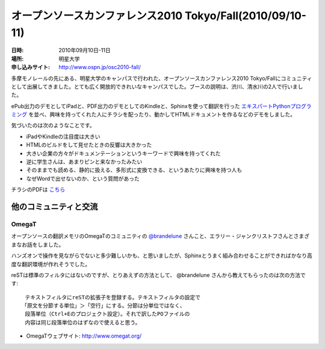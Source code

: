 オープンソースカンファレンス2010 Tokyo/Fall(2010/09/10-11)
==========================================================

:日時: 2010年09月10日-11日
:場所: 明星大学
:申し込みサイト: http://www.ospn.jp/osc2010-fall/ 

.. image:: 20100910_osc_tokyo_fall/photo_02.jpg

多摩モノレールの先にある、明星大学のキャンパスで行われた、オープンソースカンファレンス2010 Tokyo/Fallにコミュニティとして出展してきました。とても広く開放的できれいなキャンパスでした。ブースの説明は、渋川、清水川の2人で行いました。

ePub出力のデモとしてiPadと、PDF出力のデモとしてのKindleと、Sphinxを使って翻訳を行った `エキスパートPythonプログラミング <http://sphinx-users.jp/articles/#id5>`_ を並べ、興味を持ってくれた人にチラシを配ったり、動かしてHTMLドキュメントを作るなどのデモをしました。

気づいたのは次のようなことです。

* iPadやKindleの注目度は大きい
* HTMLのビルドをして見せたときの反響は大きかった
* 大きい企業の方々がドキュメンテーションというキーワードで興味を持ってくれた
* 逆に学生さんは、あまりピンと来なかったみたい
* そのままでも読める、静的に扱える、多形式に変換できる、というあたりに興味を持つ人も
* なぜWordで出せないのか、という質問があった

.. image:: 20100910_osc_tokyo_fall/photo_01.jpg

.. image:: 20100910_osc_tokyo_fall/leaflet.png
   :alt: OSC 2010 Tokyo/Fallで配ったチラシ

チラシのPDFは `こちら <https://docs.google.com/a/shibu.jp/leaf?id=0B8X4zWf2QEfqMzc4NDVhNjEtZTY2ZC00YjlhLWI4ODMtYTMxMjRiYzBkOTli&sort=name&layout=list&num=50>`_


他のコミュニティと交流
----------------------

OmegaT
~~~~~~

オープンソースの翻訳メモリのOmegaTのコミュニティの `@brandelune <http://twitter.com/brandelune>`_ さんこと、エラリー・ジャンクリストフさんとさまざまなお話をしました。

ハンズオンで操作を見ながらでないと多少難しいかも、と思いましたが、Sphinxとうまく組み合わせることができればかなり高度な翻訳環境が作れそうでした。

reSTは標準のフィルタにはないのですが、とりあえずの方法として、 @brandelune さんから教えてもらったのは次の方法です::

  テキストフィルタにreSTの拡張子を登録する。テキストフィルタの設定で
 「原文を分節する単位」＞「空行」にする。分節は分単位ではなく、
  段落単位（Ctrl+Eのプロジェクト設定）。それで訳したPOファイルの
  内容は同じ段落単位のはずなので使えると思う。

* OmegaTウェブサイト: http://www.omegat.org/

